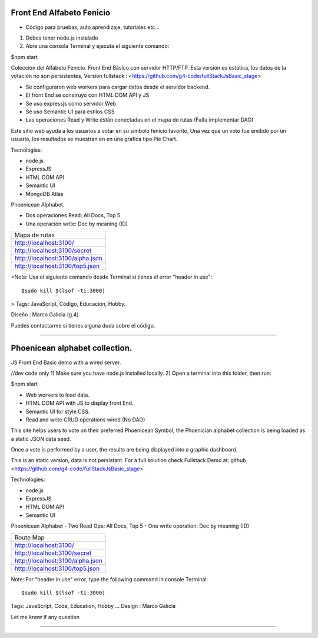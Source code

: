 Front End Alfabeto Fenicio
=============
- Código para pruebas, auto aprendizaje, tutoriales etc...
1) Debes tener node.js instalado
2) Abre una consola Terminal y ejecuta el siguiente comando::

$npm start

Colección del Alfabeto Fenicio.
Front End Básico con servidor HTTP/FTP.
Esta versión es estática, los datos de la votación no son persistentes,
Version fullstack : <https://github.com/g4-code/fullStackJsBasic_stage>

- Se configuraron web workers para cargar datos desde el servidor backend.
- El front End se construyo con HTML DOM API y JS
- Se uso expressjs como servidor Web
- Se uso Semantic UI para estilos CSS
- Las operaciones Read y Write están conectadas en el mapa de rutas (Falta implementar DAO)

Este sitio web ayuda a los usuarios a votar en su símbolo fenicio favorito, 
Una vez que un voto fue emitido por un usuario, los resultados se muestran en 
en una grafica tipo Pie Chart.

Tecnologías:

- node.js
- ExpressJS
- HTML DOM API
- Semantic UI
- MongoDB Atlas

Phoenicean Alphabet.

- Dos operaciones Read: All Docs, Top 5
- Una operación write: Doc by meaning (ID)

===== =========
Mapa de rutas
---------------
http://localhost:3100/
---------------
http://localhost:3100/secret
---------------
http://localhost:3100/alpha.json
---------------
http://localhost:3100/top5.json
===============

>Nota: Usa el siguiente comando desde Terminal si tienes el error "header in use"::

   $sudo kill $(lsof -ti:3000)

> Tags: JavaScript, Código, Educación, Hobby.

Diseño : Marco Galicia (g.4)

Puedes contactarme si tienes alguna duda sobre el código.



////////////////////////////////

Phoenicean alphabet collection.
=============
JS Front End Basic demo with a wired server.

//dev code only
1) Make sure you have node.js installed locally.
2) Open a terminal into this folder, then run:

$npm start

- Web workers to load data.
- HTML DOM API with JS to display front End.
- Semantic UI for style CSS.
- Read and write CRUD operations wired (No DAO)

This site helps users to vote on their preferred Phoenicean Symbol, 
the Phoenician alphabet collection is being loaded as a static JSON data seed.

Once a vote is performed by a user, the results are being displayed
into a graphic dashboard.

This is an static version, data is not persistant. For a full solution
check Fullstack Demo at: github <https://github.com/g4-code/fullStackJsBasic_stage>

Technologies:

- node.js
- ExpressJS
- HTML DOM API
- Semantic UI

Phoenicean Alphabet
- Two Read Ops: All Docs, Top 5
- One write operation: Doc by meaning (ID)

===== =========
Route Map
---------------
http://localhost:3100/
---------------
http://localhost:3100/secret
---------------
http://localhost:3100/alpha.json
---------------
http://localhost:3100/top5.json
===============


Note: For "header in use" error, type the following command in console Terminal::

   $sudo kill $(lsof -ti:3000)
   
Tags: JavaScript, Code, Education, Hobby ...
Design : Marco Galicia

Let me know if any question

////////////////////////

